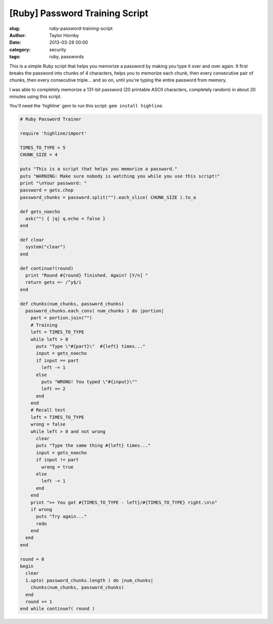 [Ruby] Password Training Script
################################
:slug: ruby-password-training-script
:author: Taylor Hornby
:date: 2013-03-28 00:00
:category: security
:tags: ruby, passwords

This is a simple Ruby script that helps you memorize a password by making you
type it over and over again. It first breaks the password into chunks of
4 characters, helps you to memorize each chunk, then every consecutive pair of
chunks, then every consecutive triple... and so on, until you're typing the
entire password from memory.

I was able to completely memorize a 131-bit password (20 printable ASCII
characters, completely random) in about 20 minutes using this script.

You'll need the 'highline' gem to run this script: ``gem install highline``.

.. code:: ruby

    # Ruby Password Trainer
    
    require 'highline/import'
    
    TIMES_TO_TYPE = 5
    CHUNK_SIZE = 4
    
    puts "This is a script that helps you memorize a password."
    puts "WARNING: Make sure nobody is watching you while you use this script!"
    print "\nYour password: "
    password = gets.chop
    password_chunks = password.split("").each_slice( CHUNK_SIZE ).to_a
    
    def gets_noecho
      ask("") { |q| q.echo = false }
    end
    
    def clear
      system("clear")
    end
    
    def continue?(round)
      print "Round #{round} finished. Again? [Y/n] "
      return gets =~ /^y$/i
    end
    
    def chunks(num_chunks, password_chunks)
      password_chunks.each_cons( num_chunks ) do |portion|
        part = portion.join("")
        # Training
        left = TIMES_TO_TYPE
        while left > 0
          puts "Type \"#{part}\"  #{left} times..."
          input = gets_noecho
          if input == part 
            left -= 1
          else
            puts "WRONG! You typed \"#{input}\""
            left += 2 
          end
        end
        # Recall test
        left = TIMES_TO_TYPE
        wrong = false
        while left > 0 and not wrong
          clear
          puts "Type the same thing #{left} times..."
          input = gets_noecho
          if input != part
            wrong = true
          else
            left -= 1
          end
        end
        print ">> You got #{TIMES_TO_TYPE - left}/#{TIMES_TO_TYPE} right.\n\n"
        if wrong
          puts "Try again..."
          redo
        end
      end
    end
    
    round = 0
    begin
      clear
      1.upto( password_chunks.length ) do |num_chunks|
        chunks(num_chunks, password_chunks)
      end
      round += 1
    end while continue?( round )

